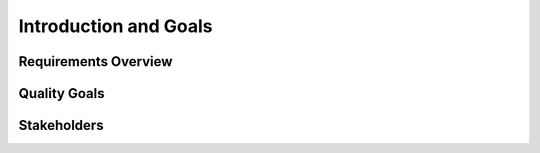 **********************
Introduction and Goals
**********************

Requirements Overview
=====================

Quality Goals
=============

Stakeholders
============
